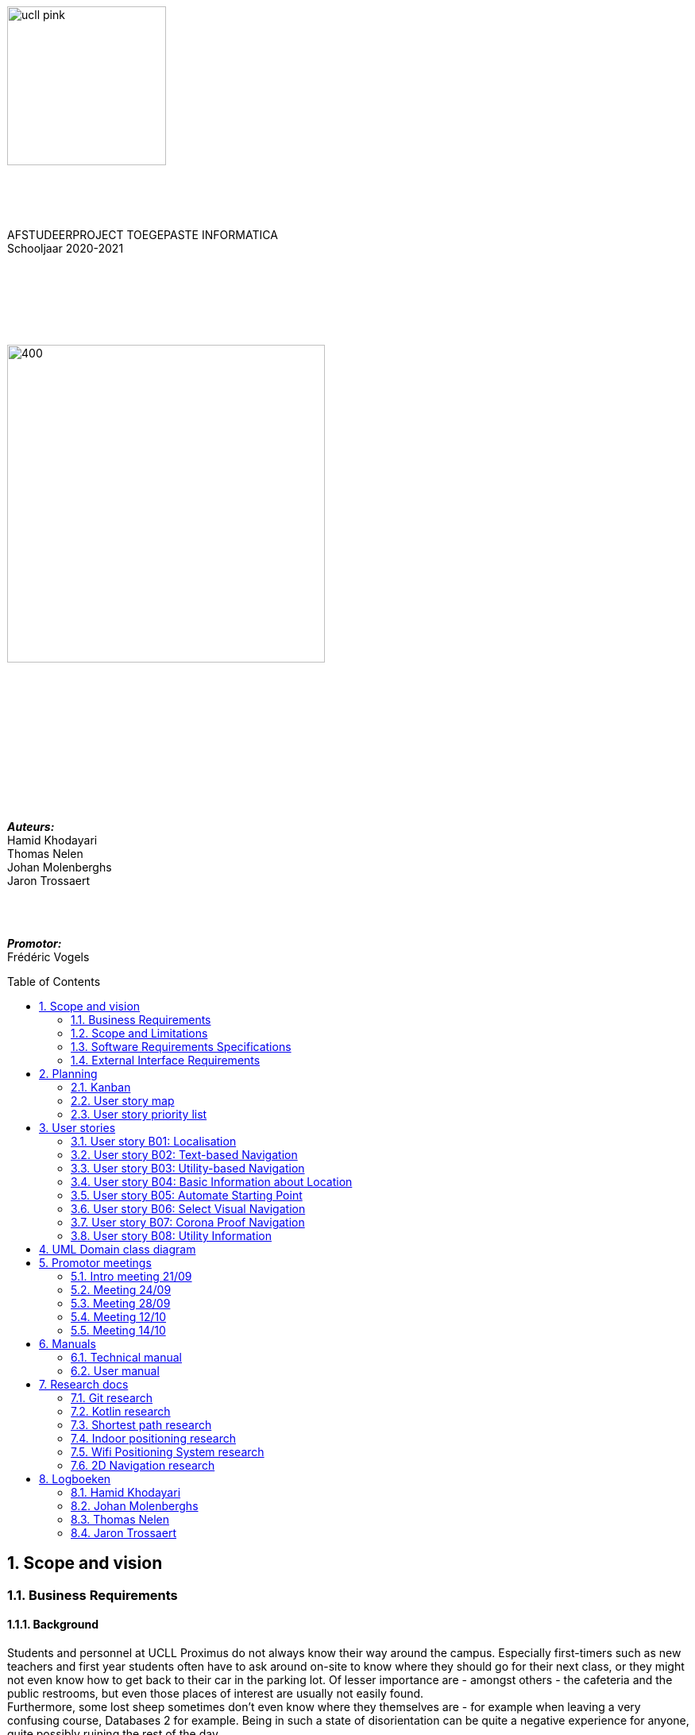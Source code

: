 :toc: macro
:toclevels: 2
:icons: font
:doctype: article
:imagesdir: ./img
:nofooter:

image::ucll_pink.png[role="left",200,200]
{nbsp} +
{nbsp} +
{nbsp} +
[.text-center]
AFSTUDEERPROJECT TOEGEPASTE INFORMATICA +
Schooljaar 2020-2021

{nbsp} +
{nbsp} +
{nbsp} +
{nbsp} +
{nbsp} +

image::bdd_logo.png[400,400,float="center",align="center"]

{nbsp} +
{nbsp} +
{nbsp} +
{nbsp} +
{nbsp} +
{nbsp} +
{nbsp} +
{nbsp} +
{nbsp} +
{nbsp} +

[.text-right]
*_Auteurs:_* +
Hamid Khodayari +
Thomas Nelen +
Johan Molenberghs +
Jaron Trossaert

{nbsp} +
{nbsp} +

[.text-right]
*_Promotor:_* +
Frédéric Vogels

<<<

toc::[]

== 1. Scope and vision

=== 1.1. Business Requirements

==== 1.1.1. Background
Students and personnel at UCLL Proximus do not always know their way around the campus.
Especially first-timers such as new teachers and first year students often have to ask around on-site to know where they should go for their next class, or they might not even know how to get back to their car in the parking lot.
Of lesser importance are - amongst others - the cafeteria and the public restrooms, but even those places of interest are usually not easily found. +
Furthermore, some lost sheep sometimes don’t even know where they themselves are - for example when leaving a very confusing course, Databases 2 for example.
Being in such a state of disorientation can be quite a negative experience for anyone, quite possibly ruining the rest of the day. +
But it’s not only people who attend or teach classes that might need some guidance getting somewhere on campus.
Regularly, visitors not directly affiliated with the UCLL such as guest lecturers have to be somewhere on campus as well.
Delays due to high traffic around the campus notwithstanding, nobody’s happy when a guest arrives fabulously late for a specific appointment within the halls of campus Proximus, which sadly enough happens a lot. +
The problem of not finding the way around campus efficiently, or at all, is an issue that also pertains to locating certain objects like printers, emergency kits, cleaning utilities for the cleaning crew, and so on.
Finally, let us not forget about the emergency services.
It’s very important for them to not get lost on the way to an accident on the premises, or even on their way back to the ambulance.
This does not happen too often, but these kinds of dumb mishaps should be avoided at all costs when lives are on the line.

==== 1.1.2. Business Opportunity
Many persons have requested a system that would permit one to better navigate their way around the campus, or to be guided to the utilities, like the nearest printer or water fountain.
Such a system would save students and employees time as well as increase the chance of getting to their destinations in time.
Knowing the shortest route to their destination would reduce the time lost waiting for a lecturer or guest speaker and decrease the odds of classes getting disturbed by wayward students.

==== 1.1.3. Business Improvement Objectives
* BO-1: Reduce the arrival latency in freshman classes within a month following initial release.
** Scale: The duration freshmen spend finding an accurate path.
** Meter: Location of devices according to access points.
** Past: Approximately 15 minutes.
** Goal: Less than 10 minutes.

* BO-2: Reduce the amount of people in crowded areas.

* BO-3: Reduce the disruptions while classes are taking place.

* BO-4: Increase the course efficiency and students’ concentration during class.

==== 1.1.4. Success Metrics
* SM-1: 12% of campus first-timers and first year students use the app to find their way around.

* SM-2: Campus regulars who use the app find shorter routes than the ones known to them.

* SM-3: Utilities like printers and first aid kits are more easily found.

==== 1.1.5. Vision Statement
For people at UCLL Campus Proximus who want to find the shortest path to their destination on campus, Buildingding is an Android application that will guide its users along that path.
The application will save time and effort for the user by not needing to visit the reception, nor asking someone for directions, as well as not having to return from wrong paths.
Additionally, correct app usage reduces interaction with the receptionists for related questions, giving these employees more time for tasks with a higher priority.

==== 1.1.6. Business Risks
* RI-1: Too few students, staff and guests might use the application, making the time and effort put into the project appear as a waste of time. (Probability = 0.6, Impact = 3)

* RI-2: The application might give incorrect info about or wrong directions to a specific location, which would result in the user being worse off than before consulting the app. Additionally, this experience would reduce user satisfaction with the app and possibly their usage of it. (Probability = 0.3, Impact = 9)

* RI-3: The navigational aspect of the app might become outdated, for example when certain hallways become unavailable - either temporarily or permanently - to travel through, which means that the app users would not always be able to adhere to the suggested route. (Probability = 0.4, Impact = 7)

* RI-4: The access points, used for identifying locations within the app, might get modified over time. This would result in the app not performing to its full potential, or it might even make the app unusable if the app is improperly maintained post-release. (Probability = 0.2, Impact = 8)

=== 1.2. Scope and Limitations

==== 1.2.1. Major Features
* FE-1: Receive the shortest route to a designated spot on campus.

* FE-2: Find your current location on the premises.

* FE-3: View basic information for a specified location within the building complex.

==== 1.2.2. Stakeholders profiles
[options="header"]
|=======================
|Stakeholder|Major Value|Attitudes|Major Interests|Constraints
|First-year students, trainees, guests, new lecturers|Reduced stress when looking for a classroom.|Strong enthusiasm, can traverse through the campus more easily.|Simplicity of use; time and effort savings to find specific locations on campus.|Parties should be made aware of the existence of the application beforehand.
|Reception staff|Less frequently distracted from work to give directions.|Concern about not being aware of guests currently on campus; otherwise receptive.|Reducing the total workload with minimal changes to payroll.|Communication with third parties to create application awareness.
|Attendees on campus|In case of emergency, quickly find the nearest exit.|Strong commitment through release 2; may not be used frequently.|Simplicity of use; extra means of safety when traversing campus grounds.|Need to have application installed and mobile device nearby when an emergency arises.
|Students|Find infrequently used locations more easily.|Receptive through release 1; may not use application frequently.|Minimal effort needed; become more knowledgeable of campus features and their respective locations.|Need to have application installed and device within reach.
|Application maintenance team|No benefit; needs to maintain the application to ensure routes are up to date in case of unconventional situations.|Not happy about the obligatory software work; recognize the value to the organization and its users.|Minimal new technology needed; concern about difficulty of editing and updating the application.|Might not have the staff or knowhow necessary to make changes to the application.
|=======================

=== 1.3. Software Requirements Specifications

==== 1.3.1. Users and Characteristics
.Guidee
The guidee is any user who wants to find a specified location on campus.
There are on average one thousand people present on campus, of which 50 or more would be expected to use the application simultaneously.

==== 1.3.2. Operating Environment Constraints
* OE-1: The app only works on mobile devices running Android 9 and later.

* OE-2: Because the app uses Kotlin, the backend is cross-platform.

==== 1.3.3. Design and Implementation Constraints
* CO-1: The system’s design, code, and maintenance documentation shall conform to the UCLL Intranet Development Standard.

* CO-2: The system shall use Kotlin as the main programming language.

* CO-3: The app utilizes the Wi-Fi Round Trip Time Android standard to help localize the user with Time of Flight ranging capabilities.

==== 1.3.4. Assumptions
* The operation of the app depends on the usage consistency of the current Cisco access points which broadcast their BSSID.

* Buildingding and its creators assume that the campus premises are available to its user while consulting the app.
It does not account for temporary closures such as during holiday periods and lockdowns.

* Location on the mobile device is enabled.

* The app will be distributed as an .apk file through a private link. Therefore, application installations coming from sources unknown to the Android system must be allowed on the related device.

* The app only works on the premises of Campus Proximus.

=== 1.4. External Interface Requirements

==== 1.4.1. User Interfaces
* UI-1: The Buildingding app screens shall conform to the corporate design of the UCLLfootnote:[https://intranet.ucll.be/nl/student/studeren-aan-ucll/pba-de-toegepaste-informatica-proximus/opleiding/kleuren-en-lettertypes-ucll].

* UI-2: The app shall provide multiple languages for each displayed page in order to provide support for international students.

* UI-3: The application pages shall permit complete navigation using single hand gestures alone, in addition to optionally using the phone camera.

* UI-4: Buildingding can be used in both portrait and landscape mode, but is primarily designed to use in portrait mode.

* UI-5: Additional accessibility options such as a colour-blind mode are not supported as of yet, but it will be looked into in the near future if there is a demand for it.

<<<

==== 1.4.2. Software Interfaces
* SI-1: Localisation System
** SI-1.1: Buildingding shall transmit the whereabouts of the user to the Localisation System through a programmatic interface.
** SI-1.2: The app shall poll the Localisation System either through a location list or through scanning for the user's whereabouts.
** SI-1.3: The scanning utility within the Localisation System only supports certain scannable entities, i.e. very specific QR codes.

* SI-2: Navigational System +
Buildingding shall communicate with the Navigational System through a programmatic interface for the following operations:
** SI-2.1:  To allow a Guidee to enter his/her destination address.
** SI-2.2: To calculate the optimal route for the Guidee to follow from his/her start location to his/her destination.
** SI-2.3: To allow the Guidee to see his/her optimal path as a list of instructions.
** SI-2.4: To show the optimal path on a two-dimensional visualisation, i.e. show the route on a map.
** SI-2-4: To back out of the calculated route in order for the Guidee to enter new start and/or end positions.

==== 1.4.3. Communications Interfaces
* CI-1: The Buildingding app does not notify the Guidee as of yet when he/she has arrived at the chosen destination, but it will be looked into in the near future if there is a demand for it.

<<<

== 2. Planning

=== 2.1. Kanban
Jira software was used to monitor and support the Buildingding project. The roadmap, backlog, and board features of this agile project management tool were invaluable during the development of the app.

.In-progress epics on the kanban board
image::kanban_prep.png[float="center",align="center"]

.A snapshot of the backlog
image::kanban_backlog.png[float="center",align="center"]

=== 2.2. User story map
image::story_map_v2.png[float="center",align="center"]

=== 2.3. User story priority list
[options="header"]
|=======================
|Must have
|Show list of start locations
|Show list of end locations
|Find optimal path to destination
|Show path in text format
|Designate starting position
|Designate finish position
|Start navigation
|=======================

[options="header"]
|=======================
|Should have
|Basic location info
|2D visual navigation
|End navigation
|Change destination
|Corona based directions
|Automated localisation
|=======================

[options="header"]
|=======================
|Nice to have
|Compass-based map rotation
|Restroom hotkey
|AR text-based directions
|"Point me to the nearest free classroom"
|Schedule integration
|Find people on campus
|Text-to-speech based directions
|Alternative starting position
|Multi-language support
|Voice assist
|Time tracking
|Time estimates
|Find location by room name
|Update current location
|Find optimised path to destination with constraints
|AR arrow-based directions
|Colour-blind support
|=======================

<<<

== 3. User stories

=== 3.1. User story B01: Localisation
As a *user*

I *want* to select locations from input list

so that I *can navigate* between the points.

==== 3.1.1. Acceptance criteria
*Scenario 1:  Valid starting point and destination point list* +
*Given* a user +
*When* user types the code-name of classroom as _'Choose starting point'_
or code-name of destination in _'Choose destination'._ +
*Then* a selectable list of locations based on input value will be shown.

==== 3.1.2. Wireframes
image::usb01_wireframe.png[alt="User Story 1 Wireframe."]

==== 3.1.3. Technical details
- Use this topic to make the input autocomplete option: https://www.geeksforgeeks.org/autocompletetextview-in-kotlin/[AutoCompleteTextView in Kotlin
^]

=== 3.2. User story B02: Text-based Navigation
As a *user*

I *want* to go to details page

so that I *can see* a text-based navigation between two points.

==== 3.2.1. Acceptance criteria
*Scenario 1: Find the shortest route between points* +
*Given* a user +
*When* the user clicks on _'Find shortest Route'_ button +
*Then* a list of steps to be taken to reach destination will be shown.

*Scenario 2: Cancelling the navigation details page* +
*Given* a user +
*When* the user clicks on _'Cancel'_ button on details page +
*Then* the application returns to previous page.

==== 3.2.2. Wireframes
image::usb02_wireframe.png[alt="User Story 2 Wireframe."]

==== 3.2.3. Technical details
- https://www.geeksforgeeks.org/check-possible-move-given-coordinate-desired-coordinate/?ref=lbp[Check if possible to move from given coordinate to desired coordinate^]
 (Java)
- This example will help you understand the Vector implementation on a Java application: https://noobtuts.com/java/vector2-class[vector2 Class^]
- To know the directions of the path such as, left, right or straight.
You can use https://www.intmath.com/vectors/3-vectors-2-dimensions.php[Vectors in 2-D^]
* Giving the location coordination parameters (x, y)
* Using magnitude and direction of a 2-dimensional Vector
. Clockwise direction of the angle: right
. Counterclockwise direction of the angle: left
* A vector showing the position of a point A with coordinates (2, 3) and a point O with coordinates (0,0)

image::vector.png[alt="A vector in the Cartesian plane, showing the position of a point A with coordinates (2, 3).", width=200]

=== 3.3. User story B03: Utility-based Navigation
As a *user*

I *want* to select my location in order to find a nearest by Utility

so that I *can see* the text-based navigation detail page.

==== 3.3.1. Acceptance criteria
*Scenario 1: Relatable list of code-names shown as list* +
*Given* a user +
*When* user types the code-name of classroom that user is at the moment
in _'Start point'_ +
*Then* a selectable list of locations based on input value will be shown.

*Scenario 2: Utility selection from the list* +
*Given* a user +
*When* the user selects the Utility +
*Then* the application returns the text-based navigation
detail page for the nearest by chosen Utility.

*Scenario 3: Canceling the navigation details page* +
*Given* a user +
*When* the user clicks on _'Cancel'_ button on details page +
*Then* the application returns back to Find Nearest by page.

<<<

==== 3.3.2. Wireframes
image:usb03_wireframe.png[alt="User Story 3 Wireframe."]

==== 3.3.3. Technical details
- Follow User Story B01 for start point input recommendation list.
- Follow User Story B02 for Nearest By Utility, Text-Based Detail page.
- Make a nested and logical list of utilities for selection.
- Make sure that after clicking 'Cancel' the value of the input for start point will remain the same in the 'Find Nearest by' page.

=== 3.4. User story B04: Basic Information about Location
As a *user*

I *want* to select a location

so that I *can see* basic Information about that particular location.

==== 3.4.1. Acceptance criteria
*Scenario 1: Relatable list of code-names shown as list* +
*Given* a user +
*When* the user types the code-name of location +
*Then* a selectable list of locations based on input value will be shown.

*Scenario 2: Details of the locations is shown* +
*Given* a user +
*When* the user selects the location code-name +
*Then* the application returns the basic details on the detail section of the page.

*Scenario 3: Invalid code-names returns error* +
*Given* a user +
*When* the user enters invalid code-name  +
*Then* the application returns 'No location found by this code-name'.

==== 3.4.2. Wireframes
image:usb04_wireframe.png[alt="User Story 4 Wireframe."]

==== 3.4.3. Technical details
- Follow User Story B01 for location's code-name input recommendation list.
- Use Event Listeners for displaying the details of the selected location.
* Working of event Listeners with https://www.w3schools.com/js/tryit.asp?filename=tryjs_addeventlistener_parameters[JavaScript^]

=== 3.5. User story B05: Automate Starting Point
As a *user*

I *want* to select my starting location automatically

so that I *can navigate* between the points.

==== 3.5.1. Acceptance criteria
*Scenario 1: Checkbox enabled sets my location automatically* +
*Given* a user +
*When* the user checks the checkbox 'Automate Location' +
*Then* the input value becomes the current location of the person.

*Scenario 2: Disabled GPS on device puts checkbox out of action and gives an error message* +
*Given* a user +
*When* the user's GPS is not available +
*Then* the checkbox is disabled and a message is shown 'Allow the application to use your location information.'.

==== 3.5.2. Wireframes
image:usb05_wireframe.png[alt="User Story 5 Wireframe."]

==== 3.5.3. Technical details
* Options to automate user location:
. WI-FI location: ranging with RTT https://developer.android.com/things/sdk/drivers/location[Android Developers^]
. Android Location user drivers allow the app to publish updates to the device's physical location through the https://developer.android.com/things/sdk/drivers/location[Android locations Services.^]

=== 3.6. User story B06: Select Visual Navigation
As a *user*

I *want* to select Visual navigation type

so that I *can show the route* between the points in a basic 2-Dimensional map.

==== 3.6.1. Acceptance criteria
*Scenario 1: Visualize in 2D map* +
*Given* a user +
*When* the user clicks the _'Visualize in 2D'_ button +
*Then* a 2D map of the route is shown on the 2D map page.

*Scenario 2: Cancelling the navigation details page* +
*Given* a user +
*When* the user clicks the _'Cancel'_ button on 2D map page +
*Then* the application returns to the previous page.

==== 3.6.2. Wireframes
image:usb06_wireframe.png[alt="User Story 6 Wireframe."]

<<<

=== 3.7. User story B07: Corona Proof Navigation
As a *user*

I *want* to select the Covid-19 regulations Checkbox

so that I *can show the route* between the points based on Covid-19 regulations.

==== 3.7.1. Acceptance criteria
*Scenario 1: Checkbox enabled navigation via Covid-19 regulations based pathway* +
*Given* a user +
*When* the user checks the checkbox 'Covid-19 regulations' +
*Then* the application return a list of steps based on Corona regulations, on details page.

==== 3.7.2. Wireframes
image:usb07_wireframe.png[alt="User Story 7 Wireframe."]

==== 3.7.3. Technical details
- Use a directed graph for setting the paths between the nodes.

=== 3.8. User story B08: Utility Information
As a *user*

I *want* to select a Utility

so that I *can see* the basic Information about that particular Utility.

==== 3.8.1. Acceptance criteria
*Scenario 1: Relatable list of code-names shown as list* +
*Given* a user +
*When* the user types the code-name of Utility +
*Then* a selectable list of utilities based on input value will be shown.

*Scenario 2: Details of the Utility is shown* +
*Given* a user +
*When* the user selects the utility code-name +
*Then* the application returns the basic details on the detail section of the page.

*Scenario 3: Invalid code-names returns error* +
*Given* a user +
*When* the user enters invalid code-name  +
*Then* the application returns 'No Utility found by this code-name'.

==== 3.8.2. Wireframes
image:usb08_wireframe.png[alt="User Story 8 Wireframe."]

==== 3.8.3. Technical details
- Use Event Listeners for displaying the details of the selected utility.

<<<

== 4. UML Domain class diagram
image:uml.png[]

== 5. Promotor meetings

=== 5.1. Intro meeting 21/09
---------------------------------------------------------

DATUM: 21/09/2020
AANWEZIGEN: HAMID, THOMAS, JOHAN, JARON
VERONTSCHULDIGD:
VERSLAGGEVER: Thomas
DATUM VOLGENDE VERSLAG: /
AGENDA: INLEIDING, VERWACHTINGEN PROJECT, TECHNICAL DETAILS, CHALLENGES
---------------------------------------------------------
==== 5.1.1. Kort verslag
- Verwachtingen van het project: Er is veel vrijheid in de ontwikkeling van de applicatie. Enerzijds gaat het om onderzoek naar mogelijke technologieeën en hun bruikbaarheid bij het maken van een navigatieapplicatie. Dit onderzoek moet zoveel mogelijk omgezet worden naar een effectieve applicatie om de weg in Campus proximus te vinden. Wekelijks vergaderen om resultaten te bespreken, net zoals de verwachtingen en plannen van de week daarop.
- Technical details: Hele team heeft een android toestel. De development van het project zal daarom in Android Studio gebeuren met Kotlin. Er is een git-repo om de vooruitgang in op te slaan. Jira wordt gebruikt als kanbanbord.
- Challenges: Augmented reality gebruiken om de weg naar de gewenste bestemming weer te geven. Een "neural network" opstellen en Access Points gebruiken om de huidige locatie van een gebruiker te gebruiken. Een 2D plattegrond van de school, met de locatie van de gebruiker en een richtingsaanwijzing voor de bestemming.

=== 5.2. Meeting 24/09
---------------------------------------------------------

DATUM: 24/09/2020
AANWEZIGEN: HAMID, THOMAS, JOHAN, JARON
VERONTSCHULDIGD:
VERSLAGGEVER: HAMID
DATUM VOLGENDE VERSLAG: 28/09/2020
AGENDA: BASIS DOCUMENTATIE, UML MVP, USER STORY MAPPING, USER STORIES & LOGICAL DATA STRUCTURE
---------------------------------------------------------
==== 5.2.1. Kort verslag
- Gesproken over de vooruitgang van het afstudeerproject, agenda punten en de manier waarop we het project gaan aanpakken.
- Per node bijhouden: Directive Graphs
- Advies gekregen over het modeleren van richtingen voor 2-dimensionale coördinaten.
* Per node een vector bijhouden met punten (x, y) om positie van de node op een assenstelsel te bepalen. Zodat het bepalen van richting (bv. links, rechts Of rechtdoor) wiskundig opgelost kan worden.
- De documentatie van het project wordt in het Engels geschreven.

==== 5.2.2. Acties
- Een kort onderzoek doen voor het implementeren van vector.
- Onderzoek: Directive Graphs en hoe het in onze project past.
- Documentatie van het project in het Engels schrijven.

=== 5.3. Meeting 28/09
---------------------------------------------------------

DATUM: 28/09/2020
AANWEZIGEN: JOHAN, JARON, THOMAS, HAMID
VERONTSCHULDIGD:
VERSLAGGEVER: JOHAN, THOMAS
DATUM VOLGENDE VERSLAG: 12/10/2020
AGENDA: Planning, manier van werken, Testing
---------------------------------------------------------
==== 5.3.1. Kort verslag
- Demonstreren van project UML
- Bijhouden van data binnen de applicatie
- Bespreking uitwerking algoritme
- Waterfall manier van werken bespreken

==== 5.3.2. Acties
- UML vereenvoudigen, er zijn een heel aantal klassen die overbodig zijn
- Test-driven en modulair werken in plaats van zoveel mogelijk op voorhand te designen
- Kleine app maken om te beginnen, en daarna uitbreidingen maken
- Bidirectioneel tussen twee locaties opsplitsten in 2 directed pijlen, de ene naar de ene kant en de andere omgekeerd
- Databank aanmaken voor de lokalen in een apart bestand en dan inlezen, zodat het programma niet moet recompilen als locaties gewijzigd worden. Excel of SQL?
- verschillende modules maken (pathfinding, visualisatie), goed denken wat die nodig hebben en daarna samenvoegen

<<<

=== 5.4. Meeting 12/10
---------------------------------------------------------

DATUM: 12/10/2020
AANWEZIGEN: THOMAS, HAMID
VERONTSCHULDIGD: JOHAN, JARON
VERSLAGGEVER: HAMID
DATUM VOLGENDE VERSLAG: 14/10/2020
AGENDA: Technisch review and details
---------------------------------------------------------
==== 5.4.1. Kort verslag
- Dijkstra: de obstakels en trage werking
- Algorithm: A* en de mogelijkheden voor onze app
- 2-D Navigatie: PNGs geven problemen voor het weergeven van routes

==== 5.4.2. Acties
- Dijkstra: Minder gebruik maken van for loops.
* Functioneel programmeren
* Gebruik een controle of een node al bezocht is
* Verwijder de printMatrix() method - vertraging reden voor dijkstra.
- 2-D Navigatie: Voor android toestellen best vector drawables gebruiken
* Je moet een xml bestand hebben i.p.v. meerdere pngs te genereren.
* Beeld kwaliteit is beter, minder opslagruimte nemend, kan animaties toegevoegd worden.

=== 5.5. Meeting 14/10
---------------------------------------------------------

DATUM: 14/10/2020
AANWEZIGEN: JOHAN, JARON, THOMAS, HAMID
VERONTSCHULDIGD:
VERSLAGGEVER: HAMID
DATUM VOLGENDE VERSLAG: NA
AGENDA: Demo Applicatie, Kleine aanpassingen & voorbreiding afstudeerproject presentatie
---------------------------------------------------------
==== 5.5.1. Kort verslag
- Demonstreren van de BuildingDing App
- Instellingen features: Taal veranderen naar Frans, Engels en Nederlands
- Text based navigatie: Een mooie oplijsting van route beschrijving
- 2-D Navigatie: volgens de circulatie plan

==== 5.5.2. Acties
- Instellingen:
* De talen worden niet veranderd in hele applicatie na de 'terug gaan' knop te druken.
* Keuze voor navigatie type verwijderen en een mogelijkheid in text based view vinden.
- Text based Navigatie: best dat in deze pagina een verwijzing is naar 2-D navigatie.
- 2-D Navigatie: Werk proof of concept, dus alleen kunnen Demonstreren bv. alleen b0 block.
- Afstudeerproject presentatie: maak het niet te technisch, alleen: problemen en de invloed daarvan, communicatie tussen teamleden, onderzoeken enz.

== 6. Manuals

=== 6.1. Technical manual

==== 6.1.1. Introduction
Buildingding is a Proof of Concept application made for Campus Proximus to help people navigate through the campus. The application is not yet available on the Play Store.

==== 6.1.2. Git and GitHub
First of all we need to get the Buildingding application on our local device. To do this we need to install Git. We can install git by first navigating to this url https://git-scm.com/downloads, and downloading the correct installer. Next run the installer, follow the steps and Git will be present in your system.

image::git.png[500, 500]

After these steps are completed, open a GitBash terminal and type the following command. It will fetch the application from a remote repository and store it locally.

----
git clone https://github.com/UCLeuvenLimburg/Buildingding.git
----

==== 6.1.3. Android Studio
Now that we have our application on our device, we still need an emulator for a mobile device and a way to run it. Luckily for us Android Studio can serve as both. Go to the website of Android Studio (https://developer.android.com/studio), download and install the program.

image::android_studio.png[500, 500]

The next step is to open android studio, choose to open an existing project and locate the cloned repository to put this project in Android Studio.

image::android_studio_open_project.png[500, 500]

==== 6.1.4. Running the application
To run the project we need an emulator, which we can easily set-up in Android studio. Locate the AVD manager. Next choose create a new virtual device. Any device should work, but we recommend the Pixel 3a. After selecting a device click next, and choose the release "Q" with API level 29.

Now that we have done all these steps we can run the application by clicking the green triangle.

image::start.png[500, 500]

=== 6.2. User manual

==== 6.2.1. Buildingding: purpose

The purpose of Buildingding is to help the user navigate Campus Proximus. Which is especially helpful with the standing circulation planning due to the pandemic concerning 'COVID-19'. This application was written as a graduation project for UCLL Applied Informatics in 2020 by order of Dr. Vogels F.

The user can choose a starting location and destination by choosing from a list of available locations. Alternatively, the user could scan a QR-code present at the current location to set the starting location, but still has to choose the destination from a list.

Once the path has been calculated, the user can choose to see the path as a list of locations or as a 2D visualization on a map.

The application does not use real-time tracking.

This application is suited for Android 10 and higher.

The supported languages are:

* English
* Dutch
* French

==== 6.2.2. Installing Buildingding

To help you installing Buildingding, please refer to the installation manual.

==== 6.2.3. Starting Buildingding

You can start the application by tapping the Buildingding icon on your screen. (Layouts may differ on your device)

image:1_homescreen.png[width=100%, scalewidth=40cm]

If the icon is missing, you can search for Buildingding by

. Swiping 'up' on your main screen.
. Entering the term 'buildingding' in the searchbar
. Tapping the Buildingding icon

image:2_1_appscreen.png[width=100%, scalewidth=40cm] image:2_2_appscreen.png[width=100%, scalewidth=40cm] image:2_3_appscreen.png[width=100%, scalewidth=40cm]

You will then be shown a welcome screen for two seconds after which you will enter the main menu

image:3_1_splashscreen.png[width=100%, scalewidth=40cm] image:3_2_homescreen.png[width=100%, scalewidth=40cm]

==== 6.2.4. Navigation

To start the navigation you should tap the navigation button in the main menu. After which you will be shown the main navigation screen.

image:4_1_navigation_menu.png[width=100%, scalewidth=40cm] image:4_2_navigation_main.png[width=100%, scalewidth=40cm]

On this screen can start choosing locations, or go back to the main menu

===== 6.2.4.1. Choosing a starting location

To choose a start location you have to tap the button marked "START POSITION"

image:5_1_navigation_start_position.png[width=100%, scalewidth=40cm]

Depending on the applied setting, you will have to choose a starting location from a list, or scan a QR-code. Afterwards you can alter the choice by tapping the button again, which now holds your previous choice.

====== 6.2.4.1.1. Choosing a starting location from the list

If the setting "List" is applied, you will be shown a scrollable list of possible locations. When you tap on a location, you will be taken back to the main navigation screen.

image:5_2_start_location_list.png[width=100%, scalewidth=40cm] image:5_3_start_location_list_scrolled.png[width=100%, scalewidth=40cm] image:5_5_chosen_start.png[width=100%, scalewidth=40cm]

====== 6.2.4.1.2. Scanning a QR-code

If the setting "Scan" is applied, you will have to scan a QR-code, after which you will be taken back to the main navigation screen.

image:5_4_start_location_QR.png[width=100%, scalewidth=40cm] image:5_4_start_location_QR_scan.png[width=100%, scalewidth=40cm] image:5_5_chosen_start.png[width=100%, scalewidth=40cm]

===== 6.2.4.2. Choosing a destination

After choosing the start position, you should choose a destination by tapping the button marked "END POSITION". Doing so will show you a scrollable list of possible locations. When you tap on a location, you will be back on the main navigation screen, where you can change the locations, or start the navigation.

image:5_6_navigation_end_position.png[width=100%, scalewidth=40cm] image:5_8_choose_locationscreen.png[width=100%, scalewidth=40cm] image:5_9_choose_locationscreen_scroll.png[width=100%, scalewidth=40cm] image:5_7_chosen_end.png[width=100%, scalewidth=40cm]

===== 6.2.4.3. Starting the navigation

To start the navigation you should then tap the button marked "START"

image:5_8_start_navigation.png[width=100%, scalewidth=40cm]

After tapping this button you will see a scrollable list of locations, which you have to follow to reach your destination. If you tap a location in this list, you will be shown a map of the floor with the highlighted route. The starting location will be marked green and the destination will be red. If you tap this map, you will return to the list overview.

image:6_1_path as list.png[width=100%, scalewidth=40cm] image:6_2_path as list_scrolled.png[width=100%, scalewidth=40cm] image:6_7_2D_navigation.png[width=100%, scalewidth=40cm]
image:6_8_2D_navigation_tilted.png[]

==== 6.2.5. Changing the Settings

To change the settings you should tap the button marked "SETTINGS" on the main menu.
To reach the main menu, you can use the back button on your mobile device.
(image may differ on your device.) It could be possible you need to tap the back button multiple times.

image:7_change_settings.png[width=100%, scalewidth=40cm]image:back_button.png[width=100%, scalewidth=40cm]

When you tap on the "SETTINGS" button, you will be shown a list of possible settings.
 At the moment these are:

* Language: this will change the language used in Buildingding
* Start choice: this will change the way you can set the starting point.

To change the desired setting you can tap the correct button, otherwise you can cancel by tapping the back button (image may differ on your device.) When you have made a choice, you will be returned to the main menu.

image:9_1_settingsscreen.png[width=100%, scalewidth=40cm]image:back_button.png[width=100%, scalewidth=40cm]

===== 6.2.5.1. Changing the language

If you chose to change the language, you will be shown a list of the implemented languages. To choose a language, you can tap the button marked with the appropriate text. To cancel a change, you can utilize the back button (image may differ on your device.) At the moment the choices are:

* English
* Nederlands
* Francais

If one of these languages is the main language of your device, Buildingding will default to this language.
When you have made a choice, you will be returned to the main menu in the appropriate language.

image:9_2_languagescreen.png[width=100%, scalewidth=40cm] image:back_button.png[width=100%, scalewidth=40cm] image:3_2_homescreen.png[width=100%, scalewidth=40cm]

===== 6.2.5.2. Changing the start location input method

To change the input method, you should tap the corresponding button.
To cancel a change, you can utilize the back button (image may differ on your device.)
At the moment the choices are:

* Scan
* List (default)

When you have made a choice, you will be returned to the main menu.

image:9_3_startchoicescreen.png[width=100%, scalewidth=40cm]image:back_button.png[width=100%, scalewidth=40cm] image:3_2_homescreen.png[width=100%, scalewidth=40cm]

==== 6.2.6. About screen

The third option on the main menu will show you brief information about the application.
You can exit this using the back button.

image:8_about_menu.png[width=100%, scalewidth=40cm] image:10_aboutscreen.png[width=100%, scalewidth=40cm] image:back_button.png[width=100%, scalewidth=40cm]

== 7. Research docs

=== 7.1. Git research

==== 7.1.1. Git

*Git* is a an open source distributed version control system.

==== 7.1.2. Git Features

Git allows you to have multiple local branches, that can be entirely independent of each other. When pushing to the remote, you are not required to push all of your branches. Git is fast as most of the operations are performed locally. For this reason it has a speed advantage on centralized systems that constantly have to communicate with a server.

==== 7.1.3. Project implementation

For this project we will use four main branches. Master for fully ready releases to the public. Develop for the development of new modules to the project. Hotfix will be used to fix bugs on already created modules and lastly thesis for the documentation of the project.

==== 7.1.4. GitHub

*GitHub* is a platform that provides hosting for software development and version control using Git. it uses the functionality of Git, added with features of it's own.

===== 7.1.4.1. GitHub Features

====== 7.1.4.1.1. Issues

Issues are used to track todos, bugs, feature requests, and more. As issues are created, they’ll appear here in a searchable and filterable list. Issues support most image and file types for attachments.
https://github.com/UCLeuvenLimburg/Buildingding/issues 

====== 7.1.4.1.2. Pull Requests

Pull requests create the possibility to make potential changes to a branch or repository on GitHub. These potential changes can be reviewed with collaborators before they are merged into the base branch. 

====== 7.1.4.1.3. Actions

Build, test, and deploy your code. Make code reviews, branch management, and issue triaging work the way you want. Select a workflow template to get started.
https://github.com/UCLeuvenLimburg/Buildingding/actions/new

Actions can also be used to automate certain parts in the process, or execute certain behaviour when a trigger condition is met. 

====== 7.1.4.1.4. Wiki

The Wiki on GitHub help you present in-depth information about your project. These's wiki's can be written in any format supported by GitHub MarkUp. 

====== 7.1.4.1.5. Projects

Projects allow tasks to be coordinated, tracked and updated in once central place, namely GitHub. Issues can be used to implement new features or fix bugs. These can then be assigned to members of the teams. A project can give an overview very similar to a typical Kanban board.

==== 7.1.5. Sources

https://www.idalko.com/jira-github-integration/ 
https://nvie.com/posts/a-successful-git-branching-model/ 
https://www.atlassian.com/git/tutorials/using-branches
https://allenan.com/git-branch-naming-conventions/
https://guides.github.com/features/wikis/
https://github.com/features/project-management
https://docs.github.com/en/free-pro-team@latest/desktop/contributing-and-collaborating-using-github-desktop/creating-an-issue-or-pull-request
https://docs.github.com/en/free-pro-team@latest/github/collaborating-with-issues-and-pull-requests/about-pull-requests
https://en.wikipedia.org/wiki/GitHub
https://git-scm.com/

=== 7.2. Kotlin research

*Kotlin* is a cross-platform, statically typed, general-purpose programming language with type inference like Java, C++, which is based on JVM (Java Virtual Machine).

Kotlin is designed to interoperate with Java, and the JVM of Kotlin's standard library depends on the Java Class library.
Kotlin targets the JVM, but also compiles to JS such as frontend web applications using https://en.wikipedia.org/wiki/React_(web_framework)[React^], or Machine code via  https://en.wikipedia.org/wiki/LLVM[LLVM compiler infrastructure project ^], for example for native iOS apps sharing business logic with Android apps.

Switching from Java to Kotlin is very easy as we just need to install a plugin. On 7 May 2019, Google announced that they are making Kotlin an officially supported language for Android application development.footnote:[https://en.wikipedia.org/wiki/Kotlin_(programming_language)[Kotlin (programming language) - Wikipedia^]]


.Try Kotlin Playground
[NOTE]
===============================
*NOTE* Kotlin Playground is an online sandbox to explore the Kotlin programming language. Browse code samples directly in the browser.

Go to: https://play.kotlinlang.org/[Kotlin Playground^]
===============================

=== 7.3. Shortest path research
The basic goal is to determine the shortest path between a starting node, and the rest of the graph, which is a
theoretic problem known to graph.

==== 7.3.1. Dijkstra Shortest Path Algorithm

*Dijkstra* algorithm a.k.a. *SPF* algorithm (Shortest Path First) is an algorithm for finding the shortest path
between nodes in a graph. Which in our case represents the Campus Proximus indoor path network.
The core idea is to continuously wipe out the longer paths between the starting node and all possible destinations.

image::dijstra_graph_example.png[[alt="not bad.",width=500,height=400]

Given a positively weighted graph and a starting Node(C001), SPF determines the shortest path and distance from the source to all destinations in graph.

===== 7.3.1.1. Initialization

We need to initialize all nodes with an infinite number distance and an unknown predecessor,
except de start node. For Node 'C001' we assign the value 0.
All the nodes except 'C001' will be distinguished with a predecessor *'X'* and a distance *'∞'*.

image::dijstra_graph_init.png[[alt="Dijkstra initialization process.", width=500]

.Initialization Notes.
[NOTE]
===============================
. The distance from node C001 to C001 is 0.
===============================

<<<

===== 7.3.1.2. Evaluation

After initializing the graph, pick the node with the lowest distance value, then we
evaluate all neighboring nodes:

image::dijstra_graph_evaluation.png[alt="Dijkstra Evaluation process.", width=500]

Add the edge weight to the evaluation node distance, then compare it to the destination's distance. +
*Example:* For node 'C002': 0 + 10 < ∞ , so the new distance for 'C002' is 10 and new predecessor is 'C001'

image::dijstra_graph_evaluation01.png[alt="Dijkstra Evaluation process.", width=500]

.Dijkstra Table
[options="header,footer"]
|=======================
| C001    | C002      | C003      | C004        | C005        | C006
| 0       | C001 - 10 | c001 - 15 | X - ∞       | X - ∞       | X - ∞
| 0       | C001 - 10 | X - ∞     | C002 - 22   | X - ∞       | c002 - 25
| 0       | C001 - 10 | X - ∞     | X - ∞       | C003 - 25   | X - ∞
| 0       | C001 - 10 | X - ∞     | X - ∞       | c004 - 24   | C004 - 23
| 0       | C001 - 10 | X - ∞     | X - ∞       | X - ∞       | X - ∞
| 0       | C001 - 10 | X - ∞     | X - ∞       | X - ∞       | X - ∞
| 0       | C001 - 10 |c001 - 15  | C002 - 22   | c004 - 24   |C004 - 23
|=======================

.Dijkstra Table Notes.
[NOTE]
===============================
- The notation C002-22, for example, means that node C002 is the immediate predecessor, with a total distance of 22 from node C001.
- We can calculate the shortest paths from node C001 are as follows:
* Node C002 : C001 –> C002 (total distance = 10)
* Node C003 : C001 –> C003 (total distance = 15)
* Node C004 : C001 –> C002 –> C004 (total distance = 22)
* Node C005 : C001 –> C002 –> C004 –> C006 (total distance = 24)
* Node C006 : C001 –> C002 –> C004 –> C005 (total distance = 23)
===============================

=== 7.4. Indoor positioning research
The goal is to find a technology wich will enable us to locate a person inside a multistory building using a smartphone.

==== 7.4.1. Possible technologies

After a preliminary research we came across several methods used in an indoor positioning system (I.P.S.)footnote:[https://en.wikipedia.org/wiki/Indoor_positioning_system]

===== 7.4.1.1. Wireless technologies

====== 7.4.1.1.1. WiFi-based positioning system

Wi-Fi positioning system (WPS) is a geolocation system that uses the characteristics of nearby Wi-Fi hotspots and other wireless access points to discover where a device is located. Wi-Fi positioning takes advantage of the rapid growth in the early 21st century of wireless access points in urban areas.

There are several techniques we could employ to use this technologie.
* Signal strength based
* Fingerprinting based
* Angle of arrival based
* Time of flight based

Each of these methods has its own merits and drawbacks.

====== 7.4.1.1.2. Bluetooth

Originally, Bluetooth was concerned about proximity, not about exact location. Bluetooth was not intended to offer a pinned location like GPS, however is known as a geo-fence or micro-fence solution which makes it an indoor proximity solution, not an indoor positioning solution.

However, micromapping and indoor mapping has been linked to Bluetooth.
Bluetooth speaker position and home networks could be used for broad reference. 

====== 7.4.1.1.3. Other wireless technologies

* Radio frequentie identificatoin (RFID)
* Ultrawide band (UWB)
* Infrared (IR)
* Gen2IR
* Visible light communication (VLC) 
* Ultrasound

===== 7.4.1.2. Other technologies

Non-radio technologies can be used for positioning without using the existing wireless infrastructure. This could provide increased accuracy at the expense of costly equipment and installations. 

====== 7.4.1.2.1. Magnetic positioning

Magnetic positioning can offer pedestrians with smartphones an indoor accuracy of 1–2 meters with 90% confidence level, without using the additional wireless infrastructure for positioning. Magnetic positioning is based on the iron inside buildings that create local variations in the Earth's magnetic field. Un-optimized compass chips inside smartphones can sense and record these magnetic variations to map indoor locations.

====== 7.4.1.2.2. Inertial measurements

Dead reckoning is the process of calculating ones's current position by using a previously determined position by using estimations of speed and course over elapsed time.

====== 7.4.1.2.3. Positioning based on visual markers

We could use the inbuild camera of the mobile device to determine the location. We can place markers like QR-codes at specific locations which encode that locations coordinates.

==== 7.4.2. Our reasoning

===== 7.4.2.1. Wireless technology

Because we were writing an application for a smartphone the use of the inbuilt wireless capabilities looked the most promising.
We only needed external fixed beacons which could be used as a reference point.

====== 7.4.2.1.1. Bluetooth

If we were to use Bluetooth, it would mean we had no pre-existing infrastructure of beacons.

====== 7.4.2.1.2. WiFi

If we were to use WiFi, we could use the already present access point as the fixed reference points.
Because WPS could use several techniques the coice of WiFi looked the most promising

===== 7.4.2.2. Other technology

====== 7.4.2.2.1. Magnetic positioning

The mapping of the unique fingerprint of the building was deemed to complex to be accomplished during the allocated time period.

====== 7.4.2.2.2. Inertial measurements

Using a smartphones inertial sensors would cause too much white noise by the appliance's gyroscopes. For example, a small tilt error in the calculated orientation would cause an accelaration onto the horizontal axes which would then be integrated twice, causing a rapidly growing error in the calculated position.footnote:[https://www.cl.cam.ac.uk//techreports/UCAM-CL-TR-696.pdf]

====== 7.4.2.2.3. Positioning based on visual markers

The problem with visual markings seemed largely that the camera should always have line of sight with a marker, while the wireless option does not have this restriction.

==== 7.4.3. Our Choice

Since there is an existing WiFi infrastructure, the existance of several well known techniques and the users convenience had more priority we chose to use WPS.

=== 7.5. Wifi Positioning System research

A deeper research of the possible techniques we could use regarding WPS

==== 7.5.1. Basic concept

Wi-Fi based indoor localization of a device consists in determining the position of client devices while using access points as fixed references. The four main classification groups of techniques exist to accomplish this are: received signal strength indication (RSSI), fingerprinting, angle of arrival (AoA) and time of flight (ToF) based techniques.

In most cases you start by determining the distance between the target client device and a few access points. With these known distances, trilateration algorithms may be used to determine the relative position of the target device, using the known position of access points as a reference. Alternatively, the angle of arriving signals at a target client device could be employed to determine the device's location, based on triangulation algorithms.

<<<

==== 7.5.2. Overview of techniques

===== 7.5.2.1. Signal strength based

RSSI localization techniques are based on measuring signal strength from a client device to several different access points, and then combining this information with a propagation model to determine the distance between the client device and the access points. Trilateration techniques can be used to calculate the estimated client device position relative to the known position of access points.

Though one of the cheapest and easiest methods to implement, its disadvantage is that it does not provide very good accuracy (median of 2-4m), because the RSSI measurements tend to fluctuate according to changes in the environment or multipath fading.

===== 7.5.2.2. Fingerprinting based

Traditional fingerprinting is also RSSI-based, but it simply relies on the recording of the signal strength from several access points in range and storing this information in a database along with the known coordinates of the client device in an offline phase. This information can be deterministic or probabilistic. During the online tracking phase, the current RSSI vector at an unknown location is compared to those stored in the fingerprint and the closest match is returned as the estimated user location. Such systems may provide a median accuracy of 0.6m and tail accuracy of 1.3m.

Its main disadvantage is that any changes of the environment such as adding or removing furniture or buildings may change the "fingerprint" that corresponds to each location, requiring an update to the fingerprint database. However, the integration with other sensor such as camera can be used in order to deal with this.

===== 7.5.2.3. Angle of arrival based

With the advent of MIMO Wi-Fi interfaces, which use multiple antennas, it is possible to estimate the AoA of the multipath signals received at the antenna arrays in the access points, and apply triangulation to calculate the location of client devices. SpotFi, ArrayTrack and LTEye are proposed solutions which employ this kind of technique. 

===== 7.5.2.4. Time of flight based

Time of flight (ToF) localization approach takes timestamps provided by the wireless interfaces to calculate the ToF of signals and then use this information to estimate the distance and relative position of one client device with respect to access points. The granularity of such time measurements is in the order of nanoseconds and systems which use this technique have reported localization errors in the order of 2m. Typical applications for this technology are tagging and locating assets in buildings, for which room-level accuracy (~3m) is usually enough.

The time measurements taken at the wireless interfaces are based on the fact that RF waves travel close to the speed of light, which remains nearly constant in most propagation media in indoor environments. Therefore, the signal propagation speed (and consequently the ToF) is not affected so much by the environment as the RSSI measurements are.

More recently, the Wi-Fi Round Trip Time standard has provided fine ToF ranging capabilities to WiFi. 

====== 7.5.2.5. WiFi Round Trip Time

Wi-Fi Round-Trip-Time in Android Pie does not require that the phone connect to any Wi-Fi access points. Only the phone is used to determine distance, not the APs. This feature is also tied into the Android operating system's existing location system to preserve the user's privacy. Apps using round-trip delay time (RTT) need the location permission, and the device must have location-based services enabled at the system level. 

==== 7.5.3. Our reasoning

===== 7.5.3.1. RTT

Because we use API 29 and RTT is the de-facto go-to for all android apps of API level 28+, it would be the most future-proof to use Androids in-build support for RTT.footnote:[https://developer.android.com/guide/topics/connectivity/wifi-rtt]
Since the mobile device does not have to establish a full connection with an access point, it has the added benifit for reducing the networks overhead cost.

The main drawback is that the access points have to support the IEEE 802.11-2016 FTM standard.
After contacting the network administrators on campus we were informed that no AP currently used on campus provides support for this protocol.

A further investigation in said protocol revealed that this protocol is only supported by a few brands, with Google itself being the main one. This discovery will lead to other problems further along the road, which we hadn't realised just yet.

===== 7.5.3.2. Time of flight based

The other time of flight based technique was thus a better candidate, but the accuracy was to low to be justly considered when using a 'life' tracking mode.

===== 7.5.3.3. Angle of arrival based

The access points on campus do not have multiple antennas.

===== 7.5.3.4. Fingerprinting based and RSSI

For this method we needed to continuously scan the access-points. There is a problem of inaccuracy though, but with the combination of other techniques this should be easy to overcome.


==== 7.5.4. Our choice

We chose to implement RSSI in combination with ToF. This would require an intermittent scan of the APs and would amplify the accuray of the estimated positions.

==== 7.5.5. Implementation

After creating a testing app using the WiFi-manager APIfootnote:[https://developer.android.com/guide/topics/connectivity/wifi-scan]
we stumbled upon a serieus drawback.

===== 7.5.5.1. API 28+

For the app to be able to have up-to-date information as to the positioning of the APs, our apllication had to be able to start a network scan, so it could receive the necessary information.
We would need the SSID (which would identify the used network), the BSSID (which pertains to the MAC-address of the AP and is thus an unique identifier), the signal strength in negative decibel (dB) which would symbolise the distance and the timestamp of the packet which we could use for ToF.

Sadly the API's function startScan()footnote:[https://developer.android.com/reference/android/net/wifi/WifiManager] was depricated in API level 28. The cause of this deprication is officially to reduce the network overhead caused by the need to establish a connection with the APs and unofficially because Google would like everyone to use RTT. The ability to start a network scan is now the privilege of the system, not an application.

This has to effect that withouth the ability to start the scan, we or had to make do with the information the system gives us, which could be severly out-of-date or downgrade our application.

====== 7.5.5.1.1. Downgrading

One of the options we now had was to downgrade out application to an API lower than level 28.
Here we faced the problem of API 28+.

Since API 28 the support library has been reworked to AndroidX, these include the latest JetPack components.footnote:[https://developer.android.com/topic/libraries/support-library] The problem in downgrading our app is not the core functionality, but the third party libraries, which would mean that we would need to restart from scratch.

====== 7.5.5.1.2. Using the system info

During further testing there were cases when the latest scanresult did not change for half an hour. As a tracking system this is absolutely not doable.

A work around we found was to manually switch the WiFi on and off, thus triggering a network scan.

==== 7.5.6 Conclusion of WPS

With this in mind we started preliminary scanning of the APs to map the positions, but with too much time lost with trying to resolve the API limitations, we decided to furgo the implementation of WPS and decided to use the offline method of using positioning based on visual markers, namely QR-codes.

=== 7.6. 2D Navigation research

2-Dimensional Navigation

The goal is to visualize the route to the destination in a 2 Dimensional image. So the user is able to see a map between two points.

==== 7.6.1. Introduction to Vector Drawables

*Vector Drawables*, as their name implies, are based on vector graphics, as opposed to raster graphics. We all are familiar with raster graphics in the assortment of PNG, JPEG and other image files.

* Raster graphics describe the actual color value of each pixel of an image, whereas vector graphics contain the recipe, using a series of draw commands, to create the result.
* To display the result, the system converts it back at runtime to the same pixel data through a process called rasterization.
* The recipes that make vector drawables are directly written in an XML format.

.battery.xml
[source,xml]
----
<!-- res/drawable/battery_charging.xml -->
<vector xmlns:android="http://schemas.android.com/apk/res/android"
    <!-- intrinsic size of the drawable -->
    android:height="24dp"
    android:width="24dp"
    <!-- size of the virtual canvas -->
    android:viewportWidth="24.0"
    android:viewportHeight="24.0">
   <group
         android:name="rotationGroup"
         android:pivotX="10.0"
         android:pivotY="10.0"
         android:rotation="15.0" >
      <path
        android:name="vect"
        android:fillColor="#FF000000"
        android:pathData="M15.67,4H14V2h-4v2H8.33C7.6,4 7,4.6 7,5.33V9h4.93L13,7v2h4V5.33C17,4.6 16.4,4 15.67,4z"
        android:fillAlpha=".3"/>
      <path
        android:name="draw"
        android:fillColor="#FF000000"
        android:pathData="M13,12.5h2L11,20v-5.5H9L11.93,9H7v11.67C7,21.4 7.6,22 8.33,22h7.33c0.74,0 1.34,-0.6 1.34,-1.33V9h-4v3.5z"/>
   </group>
</vector>
----

===== 7.6.1.1. The problem with PNG's

The PNG format assets being used in Android apps have an native size and their quality is dependent on pixels. Each PNG asset that we use is specific to a certain density, which is why we provide
different versions of the same image for different screen densities. Simple said, we generate multiple copies of the same image with different sizes.

image:https://miro.medium.com/max/2716/0*K4GMcQPsBQpZ9-l2[alt="Battery Charging PNG.", width=500]


===== 7.6.1.2. Vector Assets: the Solution

To overcome the raster graphics, where an image defines set of pixels in grid, we can use vector drawable to define image using points, lines and curves along with color information.
Image scalability is one of the most important features as different devices have different dimension. Vector assets scales with no pixelation or blur issue, as it defines an image in xml file where
the image shape is defined based on which it's rendered on the screen.


====== 7.6.1.2.1. Vector asset benefits:

Vector assets are more preferable than traditional bitmaps because they are sharp, small and animatable.

* Sharp: Vector assets are independent of pixels and textual, so they will be sharper on any density.
* Small: A single version of vector asset instead of mulbitple PNG's, so the size of assets on APK will be very less.
* Animatable: Textual and contains paths that we can use for animations.

image:rastervector.png[alt="Vector Versus Raster Graphics", width=400]


====== 7.6.1.2.2. Vector Assets Rendering Process:

The vector will be compiled to binary format at compile time and at runtime, the app loads this up, generates a model object from binary code,
and perform some canvas operations to draw the individual paths to the screen.

image:renderVector.png[alt="Vector Assets rendering process image.", width=400]

====== 7.6.1.2.3. Vector Formats: SVG & Android Vector Drawables

*SVG* is an acronym for **S**calable **V**ector **G**raphics which is an older and standardized practice on the web to provide scalable images.
The SVG's contain a path specification which is a drawing command that builds most of the SVG image.

Android supports its own format called *vector drawable*, which is a XML file that consists of a single vector node and consists of one or multiple path elements in it.
Vector drawables are defined in the tree hierarchy similar to SVG format. Vector drawable is made up of path and group.

* Each *path* contains the geometry of the object's outline.
* *Group*: contains details for transformation.

.Convert SVG To Vector Drawable Android.
[NOTE]
===============================
With the help of the Vector Asset tool, we can convert the SVG’s to vector drawables in seconds.

Visit this  https://developer.android.com/studio/write/vector-asset-studio[link^] for more information.
===============================

== 8. Logboeken

// Macro's voor betrokkenen
// Usage: insert {shortcut} in cel
:h: Hamid
:jo: Johan
:t: Thomas
:ja: Jaron
:hjo: Hamid, Johan
:ht: Hamid, Thomas
:hja: Hamid, Jaron
:jot: Johan, Thomas
:joja: Johan, Jaron
:tja: Thomas, Jaron
:hjot: Hamid, Johan, Thomas
:htja: Hamid, Thomas, Jaron
:hjoja: Hamid, Johan, Jaron
:jotja: Johan, Thomas, Jaron
:all: Hamid, Johan, Thomas, Jaron

=== 8.1. Hamid Khodayari

r0716543 +
3TI/6BS

[options="header"]
|=======================
|Date & hour  |Duration   |Involved members     |Topics
|21/09 1:30	  |1	        |{h} 	                |Brainstorm for project features.
|21/09 09:45  |0.5        |{h}                  |Setting documents up for the project.
|21/09 10:15  |0.75       |{all}                |First meeting with the client/mentor.
|21/09 11:15  |1          |{all}                |First meeting: Assign roles, impact analysis, etc.
|21/09 11:15  |1          |{all}                |First meeting: Assign roles, impact analysis, etc.
|21/09    14:40 |	0.9	    | {all}               |	Second meeting of the day: brainstorm Minimum viable product, Scope and vision.
|22/09    10:00	| 1.5     | {hjot}              |	Technical explanation of the project.
|22/09    13:15	| 2	      | {all}               |	Scope and vision document filled.
|22/09    15:30	| 1.5	    | {hjot}              |	Stories mapping and prioritizing.
|22/09    20:30	| 0.75    |	{h}                 | User Story B1: Navigation
|22/09    23:00	| 1	      | {h}                 | Research: Kotlin & Android Studio.
|22/09    12:00	| 0.5	    | {h}                 |	User Story B1: Navigation continued
|23/09    13:30	| 0.75    |	{all}               |	Meeting: project status & ideas
|23/09    15:00	| 1.5	    | {h}                 |	Research: Kotlin
|23/09    19:00	| 0.75    |	{h}                 |	Research: Kotlin continued
|23/09    23:30	| 1.5	    | {h}                 |	Research: Kotlin continued
|24/09    9:30	| 0.75    |	{all}               |	F2F meeting: prepretion for the meeting with the mentor
|24/09    10:30	| 0.5	    | {all}               |	Meeting with the mentor & client
|24/09    11:30	| 2	      | {all}               |	Brainstorm: UML Model, logical data structure, mathematical solution for path navigation.
|24/09    15:30	| 1	      | {h}                 |	USER Story 1
|24/09    18:30	| 2	      | {h}                 |	USER Story 2 & Research: Vector & Euclidean algorithm
|24/09    23:00	| 0.75    |	{h}                 |	Meeting report: 24/09
|25/09    02:00	|  1	    | {h}                 |	Story 3
|25/09   14:00	| 1.5	    | {all}               |	Campus scout: positions of utilities & nodes
|25/09   19:00	|  2	    | {h}                 |	Making User Stories
|26/09   11:00	|  2	    | {h}                 |	Making User Stories Continued.
|28/09   13:30	|  1	    | {all}               | Preparation for meeting with mentor.
|28/09   14:30	|  1	    | {all}               |	Meeting with Mentor.
|28/ 09  20:00	|  2     	| {h}                 |	Making user stories release 3
|29/ 09   11:00	|  2	    | {h}                 |	Research: Dijkstra algo for usb02
|29/ 09   13:00	|  1.5    |	{h}                 |	Research: Dijkstra algo for usb02 Continued
|30/09    14:00	|  3 	    | {h}                 |	Dijkstra implementation for our Buildingding
|1/10     13:00	|  2	    | {h}                 |	Dijkstra algorithm implementation with java solution.
|1/10     23:00	| 2 	    | {h}                 |	Dijkstra algorithm implementation with java solution. DONE
|2/10     10:00	| 3.5	    | {h}                 |	Research: 2D Navigation possibilities in Android
|2/10     16:00	| 2.5	    | {h}                 |	Research: 2D Navigation possibilities in Android Continued.
|2/10     21:00	| 2 	    | {h}                 |	Research: 2D Navigation VectorDrawable
|5/10     11:00	| 1.5	    | {h}                 |	Research: 2D Navigation VectorDrawable
|5/10     13:30	| 2.5	    | {ht}                |	Brainstorm: navigation 2D
|5/10     19:00	| 3 	    | {h}                 |	Research: VectorDrawable Android Tutorials
|6/10     10:00	| 2 	    | {h}                 |	Research: VectorDrawable Android From SVG files
|6/10     13:30	| 3 	    | {ht}                |	Brainstorm: How to convert the building map into a svg file?
|6/10     19:30	| 3 	    | {h}                 |	InkSpace: first project to examine possible outcome.
|7/10     13:30	| 2 	    | {hjot}              |	Brainstorm: Automation of Start location, Bluetooth-options, QR-code, Wifi Access point.
|7/10     16:30	| 3.5	    | {h}                 |	First Trail: Converting Images to SVGs.
|8/10     10:00	| 3 	    | {h}                 |	Converting map c0 to svg.
|8/10     15:30	| 3.5	    | {h}                 |	Converting map c1 to svg.
|9/10     10:00	| 3 	    | {h}                 |	Converting map c2 to svg.
|9/10     15:30	| 4.5	    | {h}                 |	Converting map b0 to svg.
|10/10    10:00	| 3.5	    | {h}                 |	ActivityClass: 2-D Navigation
|10/10    16:30	| 2.5 	  | {h}                 |	ActivityClass: 2-D Navigation - Drawing on a canvas
|11/10    10:30	| 3 	    | {h}                 |	Using PNG's for 2-D Navigation
|11/10    16:30	| 2.5	    | {h}                 |	Making PNG's de 2-d navigation - Drawing on a canvas
|12/10    10:30	| 2.5	    | {h}                 |	Research: Possible formats for the 2-D navigation
|12/10    13:45	| 1 	    | {ht}                | Meeting with Mr. Vogels: PNG's not usable.
|12/10    15:30	| 2.5	    | {h}                 | Back to SVG's: finding a new approch to save maps as vector drawables
|13/10    10:30	| 2.5	    | {h}                 | Making the vector drawables out of SVGs.
|13/10    16:30	| 4.5	    | {h}                 | Making the vector drawables out of SVGs continued.
|14/10    11:30	| 3.5	    | {h}                 | B0 is converted as vector drawable and ready to be used.
|14/10    16:30	| 2 	    | {all}               | Meeting Vogels: demo application
|14/10    23:30	| 6	      | {h}                 | Finishing the 2-D navigation
|15/10    10:00	| 3 	    | {hjo}               | Aligning the 2-D navigation with text based and how to visualize it
|15/10    14:00	| 2.5 	  | {all}               | Preparation for graduation project presentations.
|16/10    10:00	| 3 	    | {h}                 | Finalizing the logbook, meeting reports, Research documents in github.
|16/10    14:00	| 4.5 	  | {ht}                | Finalizing the logbook, meeting reports, Research documents in github and checking with {t}
|16/10    19:00	|4    	  | {all}               | Checking spellings and corrections.
|=======================

=== 8.2. Johan Molenberghs

r0728245 +
3TI/2SO

[options="header"]
|=======================
|Datum & uur|Duur|Betrokkenen|Topics
|21/09 09:45|0,5|{jo}|Opzoeken tools (JIRA, confluence)
|21/09 10:15|0,75|{all}|Eerste vergadering met klant/begeleider 
|21/09 11:15|1|{all}|Eerste meeting, toewijzing rollen, bespreking aanpak
|21/09 13:15|1,25|{jo}|Opzoeken Wi-Fi positioning system, methodes
|21/09 14:30|1|{all}|Tweede meeting: brainstorm MVPm scope & vision
|22/09 09:00|1|{jo}|Opzoeken WPS en Asciidoc
|22/09 10:00|2|{all}|Technische inleiding, setup ide, …
|22/09 13:00|3.25|{all}|Scope & Vision
|22/09 16:30|1|{all}|User Story mapping
|23/09 09:30|2|{jo}|Onderzoek WPS
|23/09 12:45|0,75|{jo}|Onderzoek WPS
|23/09 13:30|0,75|{all}|Scrum + status project bespreken, brainstorm
|23/09 14:30|1|{jo}|Opschonen en onderzoek Jira
|23/09 15:30|2,5|{jo}|Opmaken basis model 
|24/09 09:30|1|{all}|voorbereiding vergadering met klant
|24/09 10u30|0,5|{all}|Tweede vergadering met klant/begeleider
|24/09 11u00|2|{all}|Hervorming datarepresentatie en verfijning user story map
|24/09 15:00|1|{joja}|Aanpassen basis model 
|24/09 17:00|2|{jo}|CRUD db opzoeken lijst
|24/09 19:00|0,25|{jo}|bijwerken logs
|25/09 09:30|0,5|{jotja}|Scrum
|25/09 10:00|0,5|{jot}|Jira proberen te koppelen met Github
|25/09 10:30|1|{jo}|Herorganisatie Jira issues
|25/09 11:30|0,5|{jo}|Opzoeking whiteboard vermits niet adequaat lokaal en administratie
|25/09 12:30|0,5|{jo}|opzoeking optimalisatie Jira tickets
|25/09 14:45|0,5|{all}|scouting lokalen en POI's
|25/09 15:15|0,25|{hjo}|bespreking user stories
|25/09 15:30|1,5|{all}|bespreking planning en conventies
|26/09 16:30|3|{jo}|refactoring model en invoeren lokalen
|28/09 10:00|2,5|{jo}|testapp WPS
|28/09 13:30|0,5|{jo}|testapp WPS
|28/09 14:00|0,5|{all}|voorbereiding vergadering met klant/begeleider
|28/09 14:30|1u|{all}|Derde vergadering met klant/begeleider
|28/09 15:30|2|{jo}|herwerken app
|29/09 09u30|1|{jo}|herwerken app
|29/09 16:00|0,35|{jo}|aanpassen klassendiagram volgens vergadering
|29/09 16:20|1,02|{jo}|aanpassen model en problemen met Android studio oplossen
|30/09 10:00|2|{jo}|BDD-47 kies locaties
|01/10 13:00|3|{jo}|onderzoek app WPS
|02/10 12:30|2|{jo}|BDD-59 implementatie testing
|02/10 14u30|2|{all}|bespreking staat project en taak verdeling
|04/10 10:00|2|{jo}|BDD-59 implementatie testing van bestaande klassen
|04/10 13:00|3|{jo}|input locaties in locations,csv
|04/10 16:00|1|{jo}|uitlijnen tekst in gui
|05/10 10:00|2|{jo}|onderzoek oplossing WPS probleem
|05/10 13:30|3|{jo}|Wifiscanner test app
|05/10 16u30|1|{hjot}|Team bespreking
|06/10 08:30|0,5|{jo}|basis class WPS
|06/10 09:00|2|{jo}|wifi localisation
|06/10 15:30|3.5|{jo}|wifi localisation
|07/10 13:30|2|{hjot}|brainstom automatisatie start locatis, bluetooth, QR, WPS
|08/10 10:30|1|{jo}|herwerking code accesspoints
|08/10 13:00|1|{jo}|scannen accesspoints
|08/10 14:00|0,5|{jot}|bespreking met begeleider
|08/10 14:30|3|{jo}|testapplicatie QR code
|09/10 08:30|2|{jo}|aanmaken QR codes
|09/10 10:60|2|{jo}|testapplicatie QR code
|09/10 12u30|1,5|{hjot}|Team meeting en taak verdeling
|09/10 14:00|2|{jot}|wireframes voor GUI
|09/10 16:00|1,5|{jo}|integratie QR in applicatie
|10/10 07:30|0,5|{jo}|GUI aanpassen naar huisstijl
|10/10 08:30|3,5|{jo}|integratie activities op basis van wireframes
|10/10 13:00|4|{jo}|verder uitwerken GUI
|12/10 10:00|2|{jo}|uitschrijven reseachdocumenten
|12/10 13:00|2,5|{jo}|uitschrijven reseachdocumenten
|13/10 10:00|2|{jo}|start eindpresentatie
|13/10 14:00|0,5|{jo}|welkomscherm is nu timer based
|13/10 15:00|1|{jo}|bijwerken logs
|13/10 16:30|1|{all}|bespreking stand van zaken
|13/10 17:30|0,25|{hjo}|bespreking visualiatie nodes
|13/10 17:45|0,5|{jo}|i18n
|14/10 11:00|0,25|{hjo}|uitleg "D visualisation
|14/10 11:15|0,25|{jo}|bijwerken log      
|14/10 11:30|1|{jo}|test 2D
|14/10 16:30|2|{all}|Meeting Vogels: demo application
|14/10 20:00|3|{joja}|Maken eindpresentatie
|15/10 10:00|3|{hjo}|Aligning the 2-D navigation with text based and how to visualize it
|15/10 13:00|2|{all}|Voorbereiden presentatie eindwerk
|15/10 16:00|1|{all}|Presentatie afstudeerproject
|16/10 10:00|2|{all}|Documentatie: gebruikershandleiding
|16/10 13:00|7.25|{all}|Documentatie: gebruikershandleiding, UML, verdere documentatie
|16/10 21:00|3|{all}|Verdere documentatie
|=======================

<<<

=== 8.3. Thomas Nelen

r0705835 +
3TI/2SO

[options="header"]
|=======================
|Datum & uur|Duur|Betrokkenen|Topics
|20/09 10u|2u|{t}|communicatie: regeling afstudeerproject
|20/09 20u|1u|{t}|planning Project
|21/09 10u15|1u|{all}|eerste vergadering met klant/begeleider
|21/09 11u15|1u|{all}|eerste meeting: toewijzing rollen, bespreken aanpak
|21/09 14u30|1u|{all}|tweede meeting: brainstorm basic app, scope & vision
|21/09 16u00|1u|{t}|setup: File hierarchie en initiële applicatie
|22/09 11u30|0.5u|{all}|Technische inleiding + inhalen persoonlijke daily standup
|22/09 13u00|4u|{all}|thesis: Scope & vision, user story map
|22/09 20u00|0.5u|{t}|setup: update basis applicatie en file structuur
|23/09 10u00|1u|{t}|thesis: Verslag inleidingsgesprek
|23/09 13u30|0.75y|{all}|communicatie: Daily standup, status project & ideeën
|23/09 15u30|1u|{t}|develop: Update gitignore, created project structure and removed files from git
|24/09 09u30|1u|{t}|thesis: Research document Kotlin
|24/09 10u30|0.5u|{all}|communicatie: Tweede vergadering met klant/begeleider
|24/09 11u00|0.25u|{all}|communicatie: Daily standup, bespreking meeting met klant/begeleider
|24/09 11u15|1.75u|{all}|thesis: Hervorming datarepresentatie en verfijning user story map
|25/09 9u30|0.5u|{jotja}|communicatie: Daily standup, uitwerken van on-location plattegrond mapping
|25/09 12u00|1u|{t}|develop: git integration with Jira
|25/09 14u00|1.5u|{all}|Scouten en uitmappen op campus
|25/09 15u30|1u|{all}|communicatie: Algemene vergadering voor planning week 2
|25/09 17u00|1u|{t}|thesis: Imported UserStoryMap to repo and research Access points
|27/09 18u00|3u|{t}|Campus circulatieplan digitaal uitwerken
|28/09 13u30|1u|{t}|Aanpassingen campus circulatieplan
|28/09 14u00|0,5|{all}|voorbereiding vergadering met klant/begeleider
|28/09 14u30|1u|{all}|communicatie: Derde vergadering met klant/begeleider
|28/09 16u00|1u|{t}|Campus circulatieplan aanpassen
|29/09 17u30|1u|{t}|Campus circulatieplan afronden
|29/09 20u00|1u|{t}|Git research: branches
|29/09 21u00|1u|{t}|Git research: Jira intergration
|30/09 14u30|1u|{ht}|develop: Fix project and research algorithms
|30/09 15u30|1u|{t}|develop: Fix project and research algorithms
|30/09 20u00|1u|{t}|thesis: meeting reports adaptation and correction
|31/09 10u00|2u|{t}|thesis: git research
|01/10 12u00|1u|{t}|thesis: moduleverdeling
|02/10 12u30|2u|{t}|communication: updates project, algorithms and MVVM
|02/10 14u30|2u|{all}|communication: bespreking staat project en taak verdeling
|04/10 14u30|2u|{t}|thesis: research app design
|05/10 9u30|2u|{t}|develop: Dijkstra in Kotlin
|05/10 16u30|1u|{hjot}|communication: Team bespreking
|06/10 14u30|2u|{t}|develop: Algorithm refactoring
|06/10 16u30|2u|{t}|develop: Repository refactoring
|06/10 13u30|0.5u|{ht}|brainstorm: building map naar displayable image
|07/10 13u30|1u|{hjot}|brainstorm: Automatisatie start locaties, bluetooth-opties, QR-code, Wifi Access Points.
|07/10 14u30|2u|{t}|develop: Repository implementation
|07/10 16u30|2u|{t}|develop: Algorithm implementation
|08/10 14:00|0,5|{jot}bespreking met begeleider
|09/10 12u30|1.5u|{hjot}|communication: Team meeting and taak verdeling
|09/10 14:00|2u|{jot}|design: Wireframes voor GUI
|10/10 12u00|1u|{t}|communication: Mails opleidingshoofd en klant
|11/10 15u00|2u|{t}|develop: Settings research
|11/10 18u00|1u|{t}|develop: Initial attempt settings
|11/10 22u00|1u|{t}|design: Design bespreking met art en interaction design studenten
|12/10 00u00|1u|{t}|develop: Text-based navigatie weergeven
|12/10 08u00|2u|{t}|develop: singleton repositories en bugfixing
|12/10 13u00|1.5u|{t}|develop: applicatie settings
|12/10 14u30|1u|{ht}|communication: Meeting meneer Vogels
|13/10 11u30|1u|{t}|develop: Werkende proberen te krijgen van taalsettings
|13/10 16u30|1u|{all}|communication: bespreking stand van zaken
|13/10 17u30|2u|{t}|develop: implementatie van meerdere talen
|13/10 20u30|2u|{t}|develop: Werkende versie van RouteDisplay en startLocation selectie settings
|14/10 00u00|3u|{t}|develop: bugfixing locations, filteren en virtual locations
|14/10 11u00|2u|{t}|develop: refactor van groot deel code en versnelling van programma
|14/10 16u30|0.5u|{all}|communication: eindmeeting meneer Vogels
|14/10 16u30|2u|{all}|develop: samenzitten voor feedback en details aanpassen
|14/10 22u00|2u|{t}|develop: Verschillende settings opties in orde brengen en UI
|15/10 10u30|2.5u|{t}|develop: Talen in orde brengen en bugfixing
|15/10 13u00|2u|{all}|presentation: Voorbereiden presentatie eindwerk
|15/10 16u00|1u|{all}|communication: Presentatie afstudeerproject
|16/10 12u00|1u|{t}|thesis: in orde brengen backlog
|16/10 14u30|4u|{t}|thesis: installatiehandleiding, en diverse documenten in orde brengen
|16/10 19u15|1u|{t}|thesis: Peer assessment.
|16/10 21u00|2u|{ht}|thesis: Verbeteren einddocument
|=======================

<<<

=== 8.4. Jaron Trossaert

r0374256 +
3TI/4SO

[options="header"]
|=======================
|Datum & uur|Duur|Betrokkenen|Topics
|20/09 19u30|0.5u|{ja}|Solo brainstormsessie over projectu features
|21/09 9u45|0.5u|{ja}|Klaarzetten documenten (scope & vision, logboek, verslag vergadering)
|21/09 10u15|0.75u|{all}| Eerste vergadering met klant/begeleider 
|21/09 11u15|1u|{all}|Eerste meeting: toewijzing rollen, bespreken aanpak
|21/09 14u30|1u|{all}|Tweede meeting: brainstorm MVP, scope & vision
|22/09 11u30|0.5u|{all}|Technische inleiding + inhalen persoonlijke daily standup
|22/09 13u00|4u|{all}|Scope & vision, user story map
|23/09 10u00|2.5u|{ja}|Scope & vision in asciidoc, logboek template in asciidoc
|23/09 13u30|0.75u|{all}|Daily standup, status project & ideeën
|23/09 10u00|2.5u|{ja}|User story en peer assessment template in asciidoc
|24/09 09u30|1u|{tja}|Research document Kotlin
|24/09 10u30|0.5u|{all}|Tweede vergadering met klant/begeleider
|24/09 11u00|0.25u|{all}|Daily standup, bespreking meeting met klant/begeleider
|24/09 11u15|1.75u|{all}|Hervorming datarepresentatie en verfijning user story map
|24/09 13u30|0.25u|{ja}|Aanvullen logboek
|24/09 13u45|0.25u|{ja}|Manual template
|24/09 14u00|1u|{ja}|Research Kotlin/db repo
|24/09 15u00|1u|{joja}|Backend domain pair programming
|25/09 9u30|0.5u|{jotja}|Daily standup, uitwerken van on-location plattegrond mapping
|25/09 10u00|2u|{ja}|Aanmaken default plattegronden
|25/09 14u00|1.5u|{all}|Scouten en uitmappen op campus
|25/09 15u30|1u|{all}|Algemene vergadering voor planning week 2
|28/09 14u00|0.5u|{all}|voorbereiding vergadering met klant/begeleider
|28/09 14u30|1u|{all}|Derde vergadering met klant/begeleider
|28/09 16u30|3u|{ja}|Dijkstra research
|29/09 12u30|6u|{ja}|A* research
|30/09 09u00|3u|{ja}|Kotlin app tutorials
|30/09 13u00|5u|{ja}|Heuristic research
|01/10 10u00|3u|{ja}|Graph tool research
|01/10 13u30|3u|{ja}|Cleaning up code
|02/10 14u00|4u|{ja}|Research 2D navigatie
|05/10 09u30|3u|{ja}|Vector drawables
|05/10 15u00|2u|{ja}|Vector drawables (cont.)
|06/10 10u00|2.5u|{ja}|Solo feature brainstorm sessie
|06/10 13u00|1u|{ja}|Inkspace intro
|07/10 10u00|6u|{ja}|Graph b0
|08/10 10u00|7u|{ja}|Graph b0 + c0
|09/10 10u30|6.5u|{ja}|Graph c1
|12/10 10u00|8.5u|{ja}|Refactoring van grafen
|13/10 11u00|4u|{ja}|Refactoring grafen (cont.)
|13/10 16u30|1u|{all}|Bespreking stand van zaken
|14/10 12u30|4u|{ja}|Ontwerpen logo
|14/10 16u30|2u|{all}|Meeting Vogels: demo application
|14/10 20u00|3u|{joja}|Maken eindpresentatie
|15/10 13u00|2u|{all}|Voorbereiden presentatie eindwerk
|15/10 16u00|1u|{all}|Presentatie afstudeerproject
|16/10 10u00|2u|{all}|Documentatie: gebruikershandleiding
|16/10 13u00|7.25u|{all}|Documentatie: gebruikershandleiding, UML, verdere documentatie
|16/10 21u00|3u|{all}|Verdere documentatie
|=======================